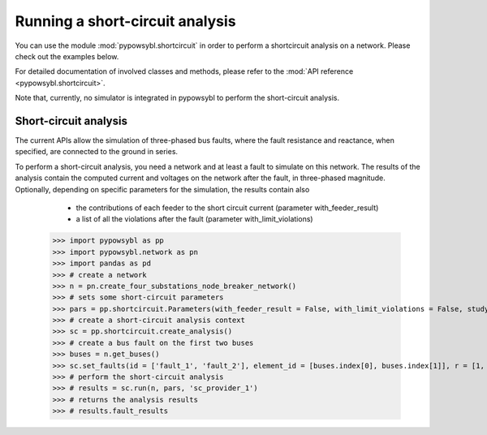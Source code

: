 Running a short-circuit analysis
================================

You can use the module :mod:`pypowsybl.shortcircuit` in order to perform a shortcircuit analysis on a network.
Please check out the examples below.

For detailed documentation of involved classes and methods, please refer to the :mod:`API reference <pypowsybl.shortcircuit>`.

Note that, currently, no simulator is integrated in pypowsybl to perform the short-circuit analysis.

Short-circuit analysis
----------------------

The current APIs allow the simulation of three-phased bus faults, where the fault resistance and reactance, when specified, are connected to the ground in series.

To perform a short-circuit analysis, you need a network and at least a fault to simulate on this network.
The results of the analysis contain the computed current and voltages on the network after the fault, in three-phased magnitude.
Optionally, depending on specific parameters for the simulation, the results contain also

     - the contributions of each feeder to the short circuit current  (parameter with_feeder_result)
     - a list of all the violations after the fault (parameter with_limit_violations)


    .. code-block::

    >>> import pypowsybl as pp
    >>> import pypowsybl.network as pn
    >>> import pandas as pd
    >>> # create a network
    >>> n = pn.create_four_substations_node_breaker_network()
    >>> # sets some short-circuit parameters
    >>> pars = pp.shortcircuit.Parameters(with_feeder_result = False, with_limit_violations = False, study_type = pp.shortcircuit.ShortCircuitStudyType.TRANSIENT)
    >>> # create a short-circuit analysis context
    >>> sc = pp.shortcircuit.create_analysis()
    >>> # create a bus fault on the first two buses
    >>> buses = n.get_buses()
    >>> sc.set_faults(id = ['fault_1', 'fault_2'], element_id = [buses.index[0], buses.index[1]], r = [1, 1], x = [2, 2])
    >>> # perform the short-circuit analysis        
    >>> # results = sc.run(n, pars, 'sc_provider_1')
    >>> # returns the analysis results
    >>> # results.fault_results


